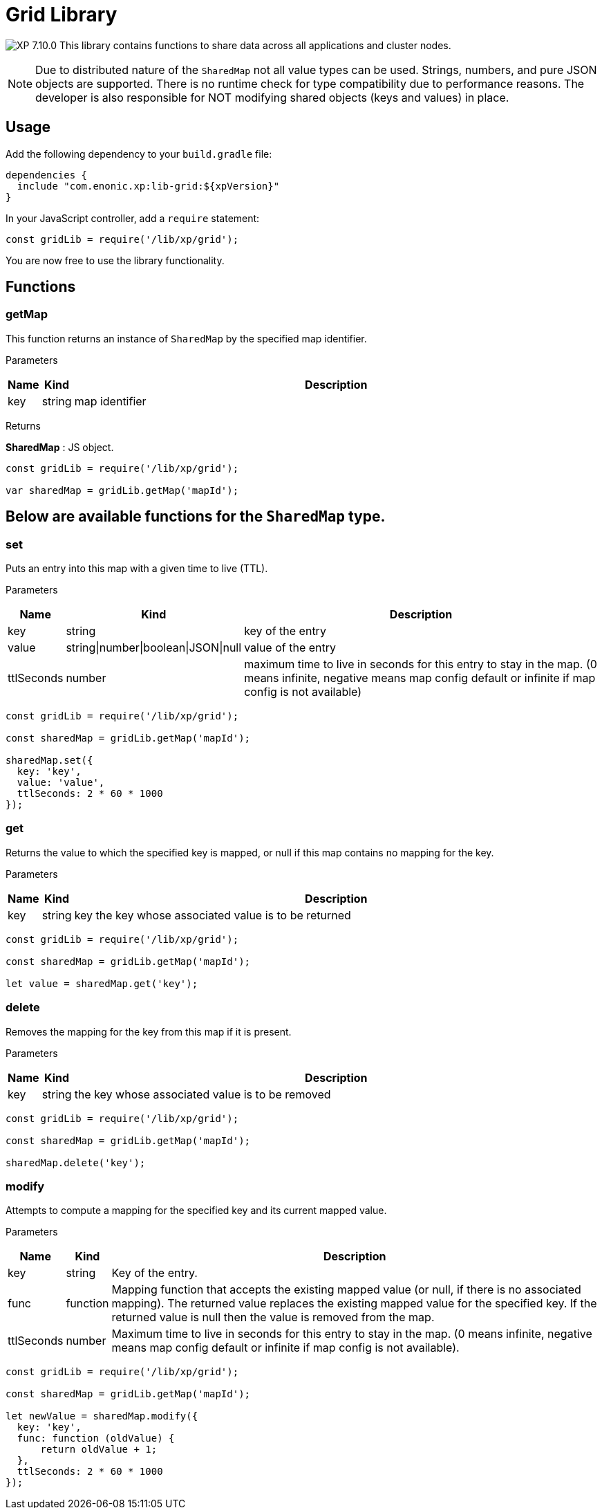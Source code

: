 = Grid Library

:toc: right
:imagesdir: ../images

image:xp-710.svg[XP 7.10.0,opts=inline] This library contains functions to share data across all applications and cluster nodes.

NOTE: Due to distributed nature of the `SharedMap` not all value types can be used. Strings, numbers, and pure JSON objects are supported. There is no runtime check for type compatibility due to performance reasons. The developer is also responsible for NOT modifying shared objects (keys and values) in place.

== Usage

Add the following dependency to your `build.gradle` file:

[source,groovy]
----
dependencies {
  include "com.enonic.xp:lib-grid:${xpVersion}"
}
----

In your JavaScript controller, add a `require` statement:

[source,js]
----
const gridLib = require('/lib/xp/grid');
----

You are now free to use the library functionality.

== Functions

=== getMap

This function returns an instance of `SharedMap` by the specified map identifier.

[.lead]
Parameters

[%header,cols="1%,1%,98%a"]
[frame="none"]
[grid="none"]
|===
| Name | Kind   | Description
| key  | string | map identifier
|===

[.lead]
Returns

*SharedMap* :
JS object.

[source,js]
----
const gridLib = require('/lib/xp/grid');

var sharedMap = gridLib.getMap('mapId');
----

== Below are available functions for the `SharedMap` type.

=== set

Puts an entry into this map with a given time to live (TTL).

[.lead]
Parameters

[%header,cols="1%,1%,98%a"]
[frame="none"]
[grid="none"]
|===
| Name  | Kind   | Description
| key   | string | key of the entry
| value | string\|number\|boolean\|JSON\|null | value of the entry
| ttlSeconds  | number | maximum time to live in seconds for this entry to stay in the map. (0 means infinite, negative means map config default or infinite if map config is not available)
|===

[source,js]
----
const gridLib = require('/lib/xp/grid');

const sharedMap = gridLib.getMap('mapId');

sharedMap.set({
  key: 'key',
  value: 'value',
  ttlSeconds: 2 * 60 * 1000
});
----


=== get

Returns the value to which the specified key is mapped, or null if this map contains no mapping for the key.

[.lead]
Parameters

[%header,cols="1%,1%,98%a"]
[frame="none"]
[grid="none"]
|===
| Name | Kind   | Description
| key  | string | key the key whose associated value is to be returned
|===

[source,js]
----
const gridLib = require('/lib/xp/grid');

const sharedMap = gridLib.getMap('mapId');

let value = sharedMap.get('key');
----

=== delete

Removes the mapping for the key from this map if it is present.

[.lead]
Parameters

[%header,cols="1%,1%,98%a"]
[frame="none"]
[grid="none"]
|===
| Name | Kind   | Description
| key  | string | the key whose associated value is to be removed
|===

[source,js]
----
const gridLib = require('/lib/xp/grid');

const sharedMap = gridLib.getMap('mapId');

sharedMap.delete('key');
----

=== modify

Attempts to compute a mapping for the specified key and its current mapped value.

[.lead]
Parameters

[%header,cols="1%,1%,98%a"]
[frame="none"]
[grid="none"]
|===
| Name       | Kind      | Description
| key        | string    | Key of the entry.
| func       | function  | Mapping function that accepts the existing mapped value (or null, if there is no associated mapping). The returned value replaces the existing mapped value for the specified key. If the returned value is null then the value is removed from the map.
| ttlSeconds | number    | Maximum time to live in seconds for this entry to stay in the map. (0 means infinite, negative means map config default or infinite if map config is not available).
|===

[source,js]
----
const gridLib = require('/lib/xp/grid');

const sharedMap = gridLib.getMap('mapId');

let newValue = sharedMap.modify({
  key: 'key',
  func: function (oldValue) {
      return oldValue + 1;
  },
  ttlSeconds: 2 * 60 * 1000
});
----
